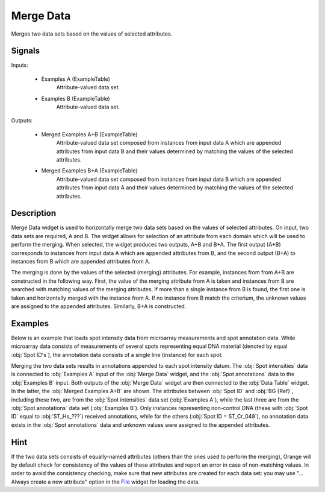 .. _Merge Data:

Merge Data
==========

.. image:: ../icons/MergeData.png

Merges two data sets based on the values of selected attributes.

Signals
-------

Inputs:


   - Examples A (ExampleTable)
      Attribute-valued data set.
   - Examples B (ExampleTable)
      Attribute-valued data set.


Outputs:


   - Merged Examples A+B (ExampleTable)
      Attribute-valued data set composed from instances from input data A which are appended attributes from input data B and their values determined by matching the values of the selected attributes.
   - Merged Examples B+A (ExampleTable)
      Attribute-valued data set composed from instances from input data B which are appended attributes from input data A and their values determined by matching the values of the selected attributes.


Description
-----------

Merge Data widget is used to horizontally merge two data sets based on the values of selected attributes. On input, two data sets are required, A and B. The widget allows for selection of an attribute from each domain which will be used to perform the merging. When selected, the widget produces two outputs, A+B and B+A. The first output (A+B) corresponds to instances from input data A which are appended attributes from B, and the second output (B+A) to instances from B which are appended attributes from A.

The merging is done by the values of the selected (merging) attributes. For example, instances from from A+B are constructed in the following way. First, the value of the merging attribute from A is taken and instances from B are searched with matching values of the merging attributes. If more than a single instance from B is found, the first one is taken and horizontally merged with the instance from A. If no instance from B match the criterium, the unknown values are assigned to the appended attributes. Similarly, B+A is constructed.

.. image:: images/MergeData1.png
   :alt: Merge Data

Examples
--------

Below is an example that loads spot intensity data from microarray measurements and spot annotation data. While microarray data consists of measurements of several spots representing equal DNA material (denoted by equal :obj:`Spot ID's`), the annotation data consists of a single line (instance) for each spot.

Merging the two data sets results in annotations appended to each spot intensity datum. The :obj:`Spot intensities` data is connected to :obj:`Examples A` input of the :obj:`Merge Data` widget, and the :obj:`Spot annotations` data to the :obj:`Examples B` input. Both outputs of the :obj:`Merge Data` widget are then connected to the :obj:`Data Table` widget. In the latter, the :obj:`Merged Examples A+B` are shown. The attributes between :obj:`Spot ID` and :obj:`BG {Ref}`, including these two, are from the :obj:`Spot intensities` data set (:obj:`Examples A`), while the last three are from the :obj:`Spot annotations` data set (:obj:`Examples B`). Only instances representing non-control DNA (these with :obj:`Spot ID` equal to :obj:`ST_Hs_???`) received annotations, while for the others (:obj:`Spot ID = ST_Cr_048`), no annotation data exists in the :obj:`Spot annotations` data and unknown values were assigned to the appended attributes.

.. image:: images/MergeData2s.png
   :alt: Schema with Merge Data

Hint
----

If the two data sets consists of equally-named attributes (others than the ones used to perform the merging), Orange will by default check for consistency of the values of these attributes and report an error in case of non-matching values. In order to avoid the consistency checking, make sure that new attributes are created for each data set: you may use "... Always create a new attribute" option in the `File <File.htm>`_ widget for loading the data.
